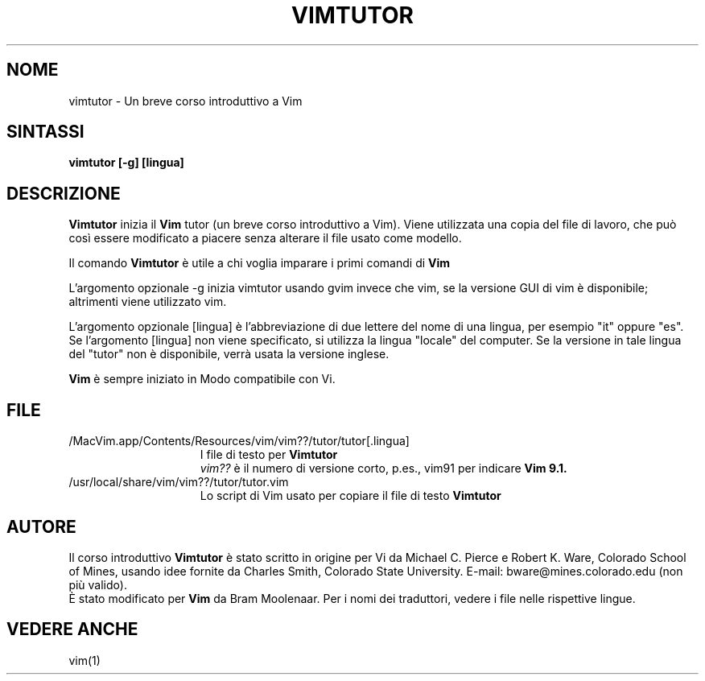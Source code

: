 .TH VIMTUTOR 1 "12 agosto 2024"
.SH NOME
vimtutor \- Un breve corso introduttivo a Vim
.SH SINTASSI
.br
.B vimtutor [\-g] [lingua]
.SH DESCRIZIONE
.B Vimtutor
inizia il
.B Vim
tutor (un breve corso introduttivo a Vim).
Viene utilizzata una copia del file di lavoro, che può così essere modificato
a piacere senza alterare il file usato come modello.
.PP
Il comando
.B Vimtutor
è utile a chi voglia imparare i primi comandi di
.B Vim
.
.PP
L'argomento opzionale \-g inizia vimtutor usando gvim invece che vim, se la
versione GUI di vim è disponibile; altrimenti viene utilizzato vim.
.PP
L'argomento opzionale [lingua] è l'abbreviazione di due lettere del nome
di una lingua, per esempio "it" oppure "es".
Se l'argomento [lingua] non viene specificato, si utilizza la lingua "locale"
del computer.
Se la versione in tale lingua del "tutor" non è disponibile,
verrà usata la versione inglese.
.PP
.B Vim
è sempre iniziato in Modo compatibile con Vi.
.SH FILE
.TP 15
/MacVim.app/Contents/Resources/vim/vim??/tutor/tutor[.lingua]
I file di testo per
.B Vimtutor
.
.br
.I vim??
è il numero di versione corto, p.es., vim91 per indicare
.B Vim 9.1.
.TP 15
/usr/local/share/vim/vim??/tutor/tutor.vim
Lo script di Vim usato per copiare il file di testo
.B Vimtutor
.
.SH AUTORE
Il corso introduttivo
.B Vimtutor
è stato scritto in origine per Vi da Michael C. Pierce e Robert K. Ware,
Colorado School of Mines, usando idee fornite da Charles Smith,
Colorado State University.
E-mail: bware@mines.colorado.edu (non più valido).
.br
È stato modificato per
.B Vim
da Bram Moolenaar.
Per i nomi dei traduttori, vedere i file nelle rispettive lingue.
.SH VEDERE ANCHE
vim(1)
